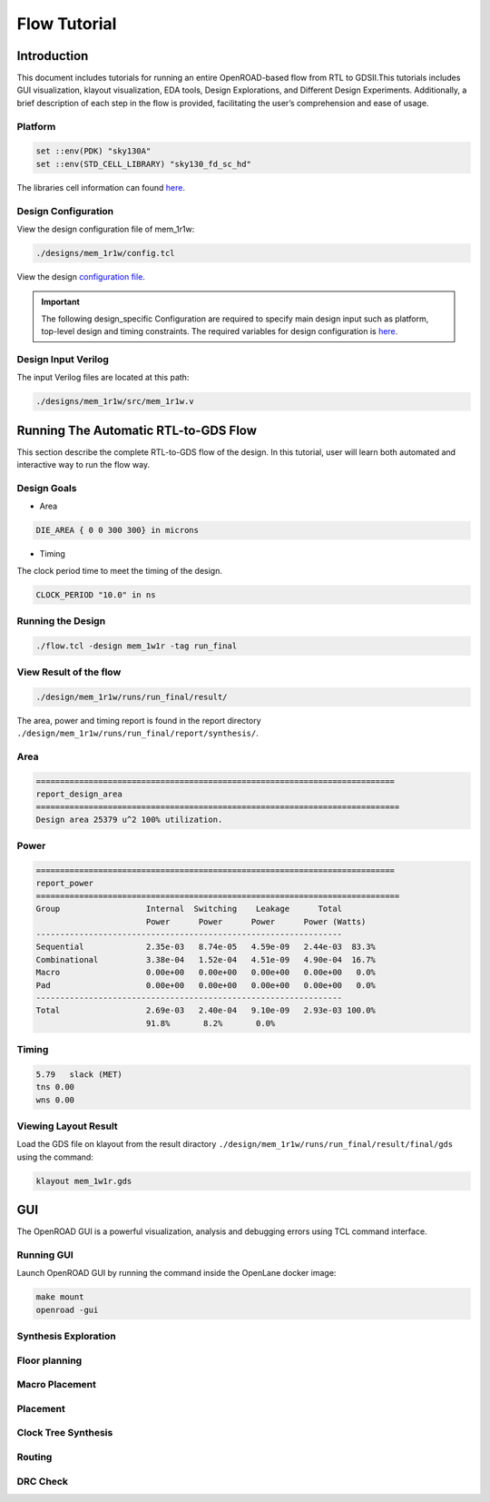 =============
Flow Tutorial
=============

Introduction
============

This document includes tutorials for running an entire OpenROAD-based
flow from RTL to GDSII.This tutorials includes GUI visualization, klayout visualization, EDA
tools, Design Explorations, and Different Design Experiments.
Additionally, a brief description of each step in the flow is provided,
facilitating the user’s comprehension and ease of usage.

Platform 
----------

.. code-block:: shell

   set ::env(PDK) "sky130A"
   set ::env(STD_CELL_LIBRARY) "sky130_fd_sc_hd"


The libraries cell information can found `here <https://antmicro-skywater-pdk-docs.readthedocs.io/en/test-submodules-in-rtd/contents/libraries.html>`_.

Design Configuration
--------------------

View the design configuration file of mem_1r1w:

.. code-block:: shell

  ./designs/mem_1r1w/config.tcl

View the design `configuration file <https://github.com/nimra471/OpenLane/tree/master/designs/mem_1r1w/config.tcl>`_.

.. important::

   The following design_specific Configuration are required to specify main design input such as platform, top-level design and timing constraints.
   The required variables for design configuration is `here <OpenLane_Variable.html>`_.



Design Input Verilog
--------------------

The input Verilog files are located at this path:

.. code-block:: shell

   ./designs/mem_1r1w/src/mem_1r1w.v


Running The Automatic RTL-to-GDS Flow
=======================================

This section describe the complete RTL-to-GDS flow of the design. In this tutorial, user will learn both automated and interactive way to run the flow way.

Design Goals
------------

- Area

.. code-block:: shell

   DIE_AREA { 0 0 300 300} in microns

- Timing

The clock period time to meet the timing of the design.

.. code-block:: shell
   
   CLOCK_PERIOD "10.0" in ns


Running the Design
------------------

.. code-block:: shell
   
   ./flow.tcl -design mem_1w1r -tag run_final

   
View Result of the flow
-----------------------

.. code-block:: shell

   ./design/mem_1r1w/runs/run_final/result/


The area, power and timing report is found in the report directory ``./design/mem_1r1w/runs/run_final/report/synthesis/``.

Area
-----

.. code-block:: shell
   
   ===========================================================================
   report_design_area
   ============================================================================
   Design area 25379 u^2 100% utilization.
   

Power                                              
--------

.. code-block:: shell
   
   ===========================================================================
   report_power
   ============================================================================
   Group                  Internal  Switching    Leakage      Total
                          Power      Power      Power      Power (Watts)
   ----------------------------------------------------------------
   Sequential             2.35e-03   8.74e-05   4.59e-09   2.44e-03  83.3%
   Combinational          3.38e-04   1.52e-04   4.51e-09   4.90e-04  16.7%
   Macro                  0.00e+00   0.00e+00   0.00e+00   0.00e+00   0.0%
   Pad                    0.00e+00   0.00e+00   0.00e+00   0.00e+00   0.0%
   ----------------------------------------------------------------
   Total                  2.69e-03   2.40e-04   9.10e-09   2.93e-03 100.0%
                          91.8%       8.2%       0.0%

Timing
-------

.. code-block:: shell
    
     5.79   slack (MET)
     tns 0.00
     wns 0.00

Viewing Layout Result 
----------------------

Load the GDS file on klayout from the result diractory ``./design/mem_1r1w/runs/run_final/result/final/gds`` using the command:

.. code-block:: shell

   klayout mem_1w1r.gds

.. image:: ../_static/gds.png


GUI
=======
The OpenROAD GUI is a powerful visualization, analysis and debugging errors using TCL command interface.

Running GUI
------------

Launch OpenROAD GUI by running the command inside the OpenLane docker image:

.. code-block:: shell
   
   make mount
   openroad -gui


Synthesis Exploration
----------------------

Floor planning
----------------

Macro Placement
----------------

Placement
----------

Clock Tree Synthesis
---------------------

Routing
--------

DRC Check
----------













                                                                                                                                                                                                           






































